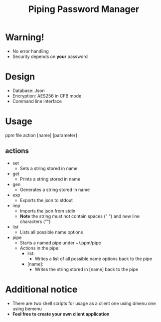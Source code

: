 #+title: Piping Password Manager

* Warning!
- No error handling
- Security depends on *your* password

* Design
- Database: Json
- Encryption: AES256 in CFB mode
- Command line interface

* Usage
ppm file action [name] [parameter]

** actions
- set
  - Sets a string stored in name
- get
  - Prints a string stored in name
- gen
  - Generates a string stored in name
- exp
  - Exports the json to stdout
- imp
  - Imports the json from stdin
  - *Note* the string must not contain spaces (" ") and new line characters ("\n")
- list
  - Lists all possible name options
- pipe
  - Starts a named pipe under ~/.ppm/pipe
  - Actions in the pipe:
    - list:
      - Writes a list of all possible name options back to the pipe
    - [name]:
      - Writes the string stored in [name] back to the pipe

* Additional notice
- There are two shell scripts for usage as a client one using dmenu one using bemenu
- *Feel free to create your own client application*
